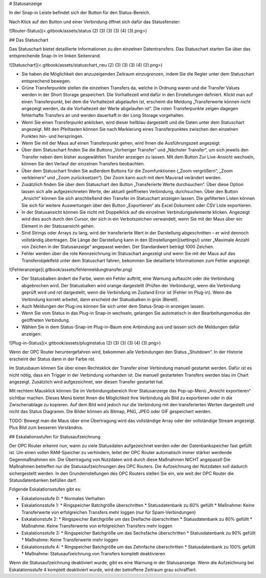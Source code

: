 # Statusanzeige

In der Snap-in Leiste befindet sich der Button für den Status-Bereich.

Nach Klick auf den Button und einer Verbindung öffnet sich dafür das Statusfenster:

![Router-Status](<.gitbook/assets/status (2) (3) (3) (3) (4) (3).png>)

## Das Statuschart

Das Statuschart bietet detaillierte Informationen zu den einzelnen Datentransfers. Das Statuschart starten Sie über das entsprechende Snap-In im linken Seitenrand.

![Statuschart](<.gitbook/assets/statuschart_neu (2) (3) (3) (3) (4) (2).png>)

* Sie haben die Möglichkeit den anzuzeigenden Zeitraum einzugrenzen, indem Sie die Regler unter dem Statuschart entsprechend bewegen.
* Grüne Transferpunkte stellen die einzelnen Transfers da, welche in Ordnung waren und die Transfer Values werden in der Short Storage gespeichert. Die Vorhaltezeit wird dafür in den Einstellungen definiert. Klickt man auf einen Transferpunkt, bei dem die Vorhaltezeit abgelaufen ist, erscheint die Meldung „Transferwerte können nicht angezeigt werden, da die Vorhaltezeit der Werte abgelaufen ist“. Die roten Transferpunkte zeigen dagegen fehlerhafte Transfers an und werden dauerhaft in der Long Storage vorgehalten.
* Wenn Sie einen Transferpunkt anklicken, wird dieser hellblau dargestellt und die Daten unter dem Statuschart angezeigt. Mit den Pfeiltasten können Sie nach Markierung eines Transferpunktes zwischen den einzelnen Punkten hin- und herspringen.
* Wenn Sie mit der Maus auf einen Transferpunkt gehen, wird Ihnen die Ausführungszeit angezeigt.
* Über dem Statuschart finden Sie die Buttons „Vorheriger Transfer“ und „Nächster Transfer“, um sich jeweils den Transfer neben dem bisher ausgewählten Transfer anzeigen zu lassen. Mit dem Button Zur Live-Ansicht wechseln, können Sie den Verlauf der einzelnen Transfers beobachten.
* Über dem Statuschart finden Sie außerdem Buttons für die Zoomfunktionen („Zoom vergrößern“, „Zoom verkleinern“ und „Zoom zurücksetzen“). Der Zoom kann auch mit dem Mausrad verändert werden.
* Zusätzlich finden Sie über dem Statuschart den Button „Transferierte Werte durchsuchen“. Über diese Option lassen sich alle aufgezeichneten Werte, der aktuell geöffneten Verbindung, durchsuchen. Über den Button „Ansicht“ können Sie sich anschließend den Transfer im Statuschart anzeigen lassen. Die gefilterten Listen können Sie sich für weitere Auswertungen über den Button „Exportieren“ als Excel Dokument oder CSV Liste exportieren.
* In der Statusansicht können Sie nicht mit Doppelklick auf die einzelnen Verbindungselemente klicken. Angezeigt wird dies auch durch den Cursor, der sich in ein Verbotszeichen verwandelt, wenn Sie mit der Maus über ein Element in der Statusansicht gehen.
* Sind Strings oder Arrays zu lang, wird der transferierte Wert in der Darstellung abgeschnitten – er wird dennoch vollständig übertragen. Die Länge der Darstellung kann in den [Einstellungen](settings/) unter „Maximale Anzahl von Zeichen in der Statusanzeige“ angepasst werden. Der Standardwert beträgt 1000 Zeichen. 
* Fehler werden über die rote Kennzeichnung im Statuschart angezeigt und wenn Sie mit der Maus auf das Transferobjektfeld unter dem Statuschart fahren, bekommen Sie detaillierte Informationen zum Fehler angezeigt:

![Fehleranzeige](.gitbook/assets/fehlermeldungtransfer.png)

* Der Statusbalken ändert die Farbe, wenn ein Fehler auftritt, eine Warnung auftaucht oder die Verbindung abgebrochen wird. Der Statusbalken wird orange dargestellt (Prüfen der Verbindung), wenn die Verbindung geprüft wird und rot dargestellt, wenn die Verbindung im Zustand Error ist (Fehler im Plug-in). Wenn die Verbindung korrekt arbeitet, dann erscheint der Statusbalken in grün (Bereit).
* Auch Meldungen der Plug-ins können Sie sich unter dem Status-Snap-in anzeigen lassen.
* Wenn Sie vom Status in das Plug-in Snap-in wechseln, gelangen Sie automatisch in den Bearbeitungsmodus der geöffneten Verbindung.
* Wählen Sie in dem Status-Snap-im Plug-in-Baum eine Anbindung aus und lassen sich die Meldungen dafür anzeigen:

![Plug-in-Status](<.gitbook/assets/pluginstatus (2) (3) (3) (3) (4) (3).png>)

Wenn der OPC Router heruntergefahren wird, bekommen alle Verbindungen den Status „Shutdown“. In der Historie erscheint der Status dann in der Farbe rot.

Im Statusbaum können Sie über einen Rechtsklick der Transfer einer Verbindung manuell gestartet werden. Dafür ist es nicht nötig, dass ein Trigger in der Verbindung vorhanden ist. Die manuell gestarteten Transfers werden blau im Chart angezeigt. Zusätzlich wird aufgezeichnet, wer diesen Transfer gestartet hat.

Mit rechtem Mausklick können Sie im Verbindungsbereich Ihrer Statusanzeige das Pop-up-Menü „Ansicht exportieren“ sichtbar machen. Dieses Menü bietet Ihnen die Möglichkeit Ihre Verbindung als Bild zu exportieren oder in die Zwischenablage zu kopieren. Auf dem Bild wird jedoch nur die Verbindung mit den transferierten Werten dargestellt und nicht das Status Diagramm. Die Bilder können als Bitmap, PNG, JPEG oder GIF gespeichert werden.

TODO: Bewegt man die Maus über eine Übertragung wird das vollständige Array oder der vollständige Stream angezeigt.  Plus Bild zum besseren Verständnis.

## Eskalationsstufen für Statusaufzeichnung

Der OPC Router erkennt nun, wann zu viele Statusdaten aufgezeichnet werden oder der Datenbankspeicher fast gefüllt ist. Um einen vollen RAM-Speicher zu verhindern, leitet der OPC Router automatisch immer stärker werdende Gegenmaßnahmen ein. Die Übertragung von Nutzdaten wird durch diese Maßnahmen NICHT angepasst! Die Maßnahmen betreffen nur die Statusaufzeichnungen des OPC Routers. Die Aufzeichnung der Nutzdaten soll dadurch sichergestellt werden. In den Grundeinstellungen des OPC Routers stellen Sie ein, wie weit der OPC Router die Statusdatenbanken befüllen darf.

Folgende Eskalationsstufen gibt es:

* Eskalationsstufe 0:
  * Normales Verhalten
* Eskalationsstufe 1:
  * Ringspeicher Batchgröße überschritten
  * Statusdatenbank zu 60% gefüllt
  * Maßnahme: Keine Transferwerte von erfolgreichen Transfers mehr loggen (nur für Spam-Verbindungen)
* Eskalationstufe 2:
  * Ringspeicher Batchgröße um das Dreifache überschritten
  * Statusdatenbank zu 80% gefüllt
  * Maßnahme: Keine Transferwerte von erfolgreichen Transfers mehr loggen
* Eskalationsstufe 3:
  * Ringspeicher Batchgröße um das Sechsfache überschritten
  * Statusdatenbank zu 90% gefüllt
  * Maßnahme: Keine Transferwerte mehr loggen
* Eskalationsstufe 4:
  * Ringspeicher Batchgröße um das Zehnfache überschritten
  * Statusdatenbank zu 100% gefüllt
  * Maßnahme: Statusaufzeichnung von Transfers komplett deaktivieren

Wenn die Statusaufzeichnung deaktiviert wurde, gibt es eine Warnung in der Statusanzeige. Wenn die Aufzeichnung bei Eskalationsstufe 4 komplett deaktiviert wurde, wird der betroffene Zeitraum grau schraffiert.
